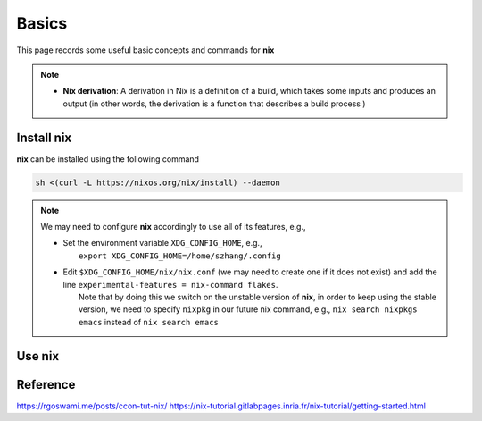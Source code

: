 Basics
=====

This page records some useful basic concepts and commands for **nix** 

.. note::

   - **Nix derivation**: A derivation in Nix is a definition of a build, which takes some inputs and produces an output (in other words, the derivation is a function that describes a build process )

Install nix
------
**nix** can be installed using the following command

.. code-block:: bash

   sh <(curl -L https://nixos.org/nix/install) --daemon

.. note::

   We may need to configure **nix** accordingly to use all of its features, e.g.,

   - | Set the environment variable ``XDG_CONFIG_HOME``, e.g.,
     |   ``export XDG_CONFIG_HOME=/home/szhang/.config``
   - | Edit ``$XDG_CONFIG_HOME/nix/nix.conf`` (we may need to create one if it does not exist) 
       and add the line ``experimental-features = nix-command flakes``.
     |   Note that by doing this we switch on the unstable version of **nix**,
         in order to keep using the stable version, we need to specify ``nixpkg`` in our future nix command, e.g., ``nix search nixpkgs emacs``
         instead of ``nix search emacs``


Use nix
------
.. list-table:: Some common usages
   :widths: 30 50, 50
   :header-rows: 1

   * - Description
     - Command
     - Example
   * - Install a package
     - ``nix-env -i <pkg>`` 
     - ``nix-env -i hello``
   * - Remove a package
     - ``nix-env -e <pkg>`` 
     - ``nix-env -e hello`` 



Reference
------
https://rgoswami.me/posts/ccon-tut-nix/
https://nix-tutorial.gitlabpages.inria.fr/nix-tutorial/getting-started.html

